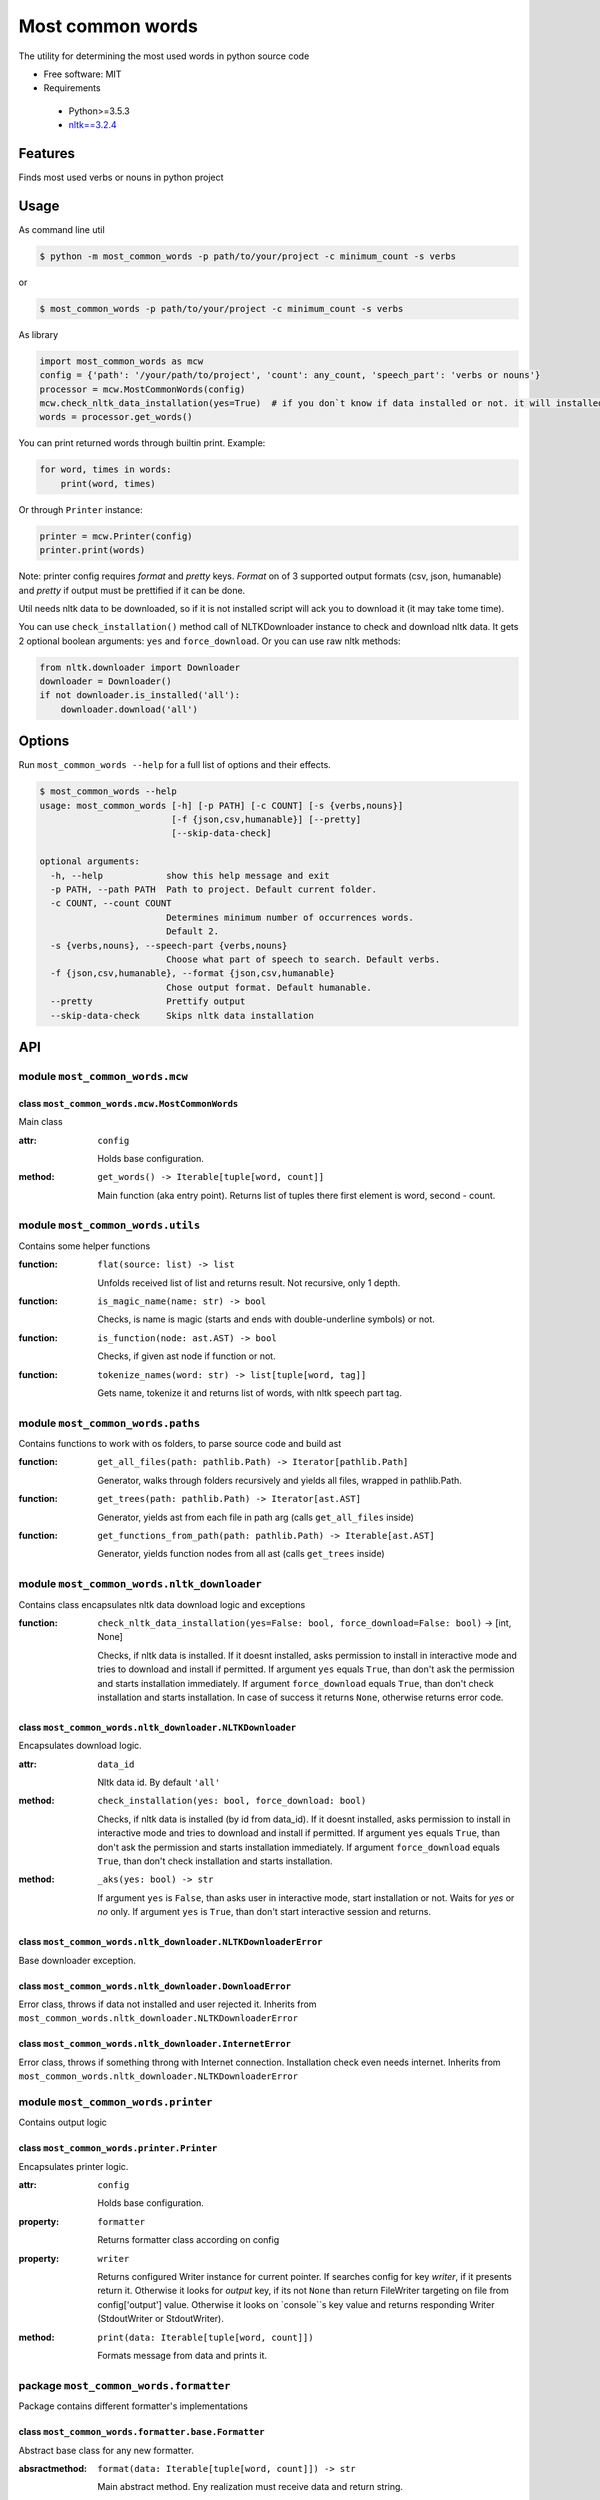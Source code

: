 =================
Most common words
=================


The utility for determining the most used words in python source code

* Free software: MIT
* Requirements

 * Python>=3.5.3
 * `nltk==3.2.4 <https://pypi.python.org/pypi/nltk>`_


--------
Features
--------

Finds most used verbs or nouns in python project

-----
Usage
-----

As command line util

.. code-block:: bash

    $ python -m most_common_words -p path/to/your/project -c minimum_count -s verbs

or

.. code-block:: bash

    $ most_common_words -p path/to/your/project -c minimum_count -s verbs

As library

.. code-block:: python

    import most_common_words as mcw
    config = {'path': '/your/path/to/project', 'count': any_count, 'speech_part': 'verbs or nouns'}
    processor = mcw.MostCommonWords(config)
    mcw.check_nltk_data_installation(yes=True)  # if you don`t know if data installed or not. it will installed automatically
    words = processor.get_words()

You can print returned words through builtin print. Example:

.. code-block:: python

    for word, times in words:
        print(word, times)

Or through ``Printer`` instance:

.. code-block:: python

    printer = mcw.Printer(config)
    printer.print(words)

Note: printer config requires `format` and `pretty` keys. `Format` on of 3 supported output formats (csv, json, humanable) and `pretty` if output must be prettified if it can be done.

Util needs nltk data to be downloaded, so if it is not installed script will ack you to download it (it may take tome time).

You can use ``check_installation()`` method call of NLTKDownloader instance to check and download nltk data. It gets 2 optional boolean arguments: ``yes`` and ``force_download``.
Or you can use raw nltk methods:

.. code-block:: python

    from nltk.downloader import Downloader
    downloader = Downloader()
    if not downloader.is_installed('all'):
        downloader.download('all')

-------
Options
-------

Run ``most_common_words --help`` for a full list of options and their effects.

.. code-block:: bash

    $ most_common_words --help
    usage: most_common_words [-h] [-p PATH] [-c COUNT] [-s {verbs,nouns}]
                             [-f {json,csv,humanable}] [--pretty]
                             [--skip-data-check]

    optional arguments:
      -h, --help            show this help message and exit
      -p PATH, --path PATH  Path to project. Default current folder.
      -c COUNT, --count COUNT
                            Determines minimum number of occurrences words.
                            Default 2.
      -s {verbs,nouns}, --speech-part {verbs,nouns}
                            Choose what part of speech to search. Default verbs.
      -f {json,csv,humanable}, --format {json,csv,humanable}
                            Chose output format. Default humanable.
      --pretty              Prettify output
      --skip-data-check     Skips nltk data installation


---
API
---

module ``most_common_words.mcw``
================================

class ``most_common_words.mcw.MostCommonWords``
-----------------------------------------------

Main class

:attr: ``config``

    Holds base configuration.

:method: ``get_words() -> Iterable[tuple[word, count]]``

    Main function (aka entry point). Returns list of tuples there first element is word, second - count.


module ``most_common_words.utils``
==================================

Contains some helper functions

:function: ``flat(source: list) -> list``

    Unfolds received list of list and returns result. Not recursive, only 1 depth.

:function: ``is_magic_name(name: str) -> bool``

    Checks, is name is magic (starts and ends with double-underline symbols) or not.

:function: ``is_function(node: ast.AST) -> bool``

    Checks, if given ast node if function or not.

:function: ``tokenize_names(word: str) -> list[tuple[word, tag]]``

    Gets name, tokenize it and returns list of words, with nltk speech part tag.


module ``most_common_words.paths``
==================================

Contains functions to work with os folders, to parse source code and build ast

:function: ``get_all_files(path: pathlib.Path) -> Iterator[pathlib.Path]``

    Generator, walks through folders recursively and yields all files, wrapped in pathlib.Path.

:function: ``get_trees(path: pathlib.Path) -> Iterator[ast.AST]``

    Generator, yields ast from each file in path arg (calls ``get_all_files`` inside)

:function: ``get_functions_from_path(path: pathlib.Path) -> Iterable[ast.AST]``

    Generator, yields function nodes from all ast (calls ``get_trees`` inside)


module ``most_common_words.nltk_downloader``
============================================

Contains class encapsulates nltk data download logic and exceptions

:function: ``check_nltk_data_installation(yes=False: bool, force_download=False: bool)`` -> [int, None]

    Checks, if nltk data is installed. If it doesnt installed, asks permission to install in interactive mode and tries to download and install if permitted.
    If argument ``yes`` equals ``True``, than don't ask the permission and starts installation immediately. If argument ``force_download`` equals ``True``, than don't check installation and starts installation.
    In case of success it returns ``None``, otherwise returns error code.


class ``most_common_words.nltk_downloader.NLTKDownloader``
----------------------------------------------------------

Encapsulates download logic.

:attr: ``data_id``

    Nltk data id. By default ``'all'``

:method: ``check_installation(yes: bool, force_download: bool)``

    Checks, if nltk data is installed (by id from data_id). If it doesnt installed, asks permission to install in interactive mode and tries to download and install if permitted.
    If argument ``yes`` equals ``True``, than don't ask the permission and starts installation immediately. If argument ``force_download`` equals ``True``, than don't check installation and starts installation.

:method: ``_aks(yes: bool) -> str``

    If argument ``yes`` is ``False``, than asks user in interactive mode, start installation or not. Waits for `yes` or `no` only.
    If argument ``yes`` is ``True``, than don't start interactive session and returns.


class ``most_common_words.nltk_downloader.NLTKDownloaderError``
---------------------------------------------------------------

Base downloader exception.

class ``most_common_words.nltk_downloader.DownloadError``
---------------------------------------------------------

Error class, throws if data not installed and user rejected it. Inherits from ``most_common_words.nltk_downloader.NLTKDownloaderError``

class ``most_common_words.nltk_downloader.InternetError``
---------------------------------------------------------

Error class, throws if something throng with Internet connection. Installation check even needs internet. Inherits from ``most_common_words.nltk_downloader.NLTKDownloaderError``


module ``most_common_words.printer``
====================================

Contains output logic

class ``most_common_words.printer.Printer``
-------------------------------------------

Encapsulates printer logic.

:attr: ``config``

    Holds base configuration.

:property: ``formatter``

    Returns formatter class according on config

:property: ``writer``

    Returns configured Writer instance for current pointer. If searches config for key `writer`, if it presents return it. Otherwise it looks for `output` key, if its not ``None`` than return FileWriter targeting on file from config['output'] value.
    Otherwise it looks on `console``s key value and returns responding Writer (StdoutWriter or StdoutWriter).

:method: ``print(data: Iterable[tuple[word, count]])``

    Formats message from data and prints it.


package ``most_common_words.formatter``
=======================================

Package contains different formatter's implementations

class ``most_common_words.formatter.base.Formatter``
----------------------------------------------------

Abstract base class for any new formatter.

:absractmethod: ``format(data: Iterable[tuple[word, count]]) -> str``

    Main abstract method. Eny realization must receive data and return string.

class ``most_common_words.formatter.csv.CsvFormatter``
------------------------------------------------------

Implements abc ``most_common_words.formatter.base.Formatter``. Output is CSV.

class ``most_common_words.formatter.json.JsonFormatter``
--------------------------------------------------------

Implements abc ``most_common_words.formatter.base.Formatter``. Output is JSON.

class ``most_common_words.formatter.humanable.HumanableFormatter``
------------------------------------------------------------------

Implements abc ``most_common_words.formatter.base.Formatter``. Used as default, for humans.


module ``most_common_words.writer``
====================================

Contains classes, responsible for writing data for different places. All classes have only one method: ``write(data: str)``, which writes data.

class ``most_common_words.writer.FileWriter``
---------------------------------------------

Writes data to file. Constructor accepts file as ``pathlib.Path`` instance. Overrides existing file!

class ``most_common_words.writer.StdoutWriter``
-----------------------------------------------

Writes data to stdout.

class ``most_common_words.writer.StderrWriter``
-----------------------------------------------

Writes data to stderr.
